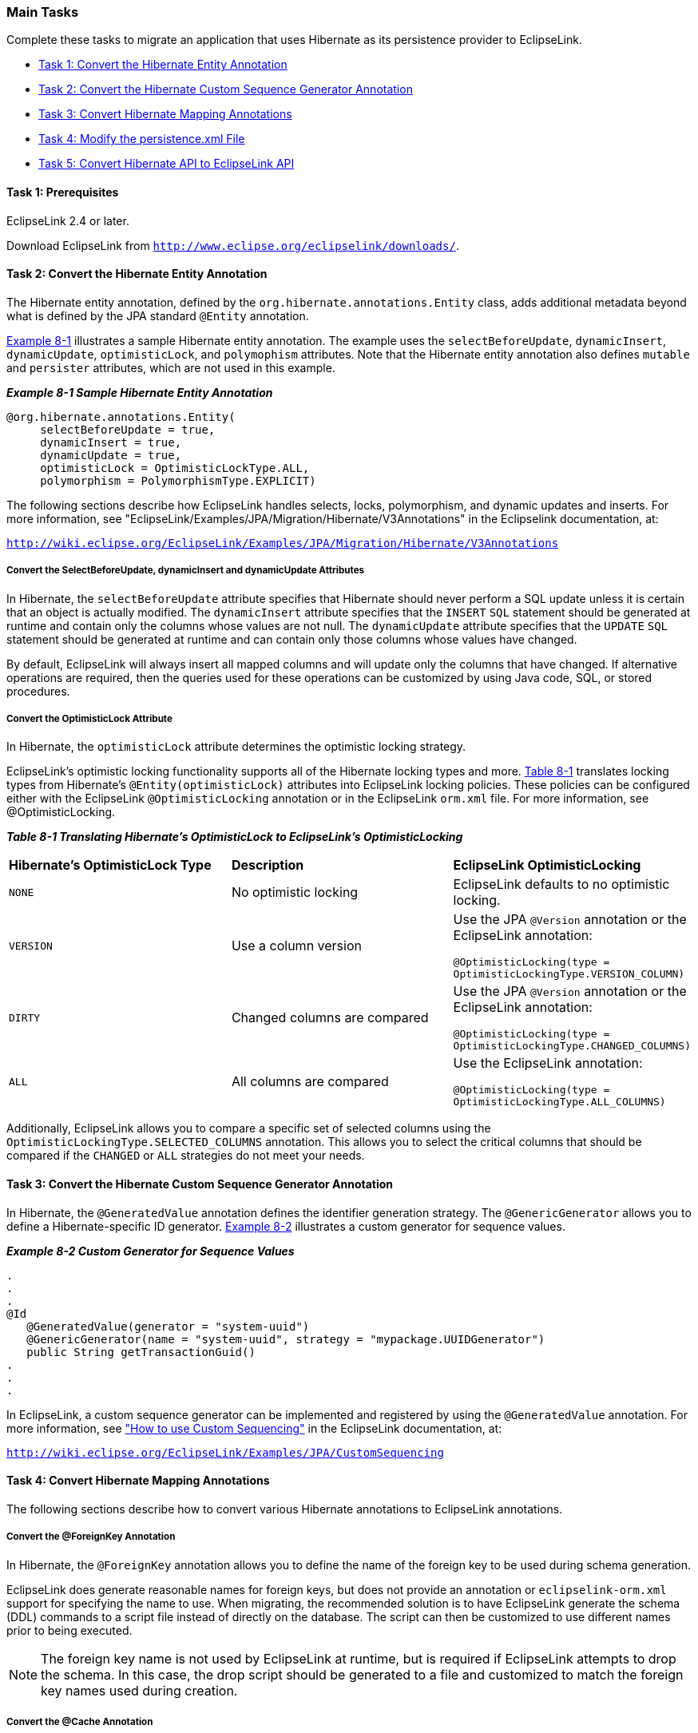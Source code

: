 ///////////////////////////////////////////////////////////////////////////////

    Copyright (c) 2022 Oracle and/or its affiliates. All rights reserved.

    This program and the accompanying materials are made available under the
    terms of the Eclipse Public License v. 2.0, which is available at
    http://www.eclipse.org/legal/epl-2.0.

    This Source Code may also be made available under the following Secondary
    Licenses when the conditions for such availability set forth in the
    Eclipse Public License v. 2.0 are satisfied: GNU General Public License,
    version 2 with the GNU Classpath Exception, which is available at
    https://www.gnu.org/software/classpath/license.html.

    SPDX-License-Identifier: EPL-2.0 OR GPL-2.0 WITH Classpath-exception-2.0

///////////////////////////////////////////////////////////////////////////////
[[MIGRATEHIBERNATE002]]
=== Main Tasks

Complete these tasks to migrate an application that uses Hibernate as
its persistence provider to EclipseLink.

* link:#BGBFIGDF[Task 1: Convert the Hibernate Entity Annotation]
* link:#BGBCJCBF[Task 2: Convert the Hibernate Custom Sequence Generator Annotation]
* link:#BGBDFADJ[Task 3: Convert Hibernate Mapping Annotations]
* link:#BGBGAGJD[Task 4: Modify the persistence.xml File]
* link:#BGBGDHBH[Task 5: Convert Hibernate API to EclipseLink API]

==== Task 1: Prerequisites

EclipseLink 2.4 or later.

Download EclipseLink from
`http://www.eclipse.org/eclipselink/downloads/`.

[[BGBFIGDF]]

==== Task 2: Convert the Hibernate Entity Annotation

The Hibernate entity annotation, defined by the
`org.hibernate.annotations.Entity` class, adds additional metadata
beyond what is defined by the JPA standard `@Entity` annotation.

link:#BGBJIHJB[Example 8-1] illustrates a sample Hibernate entity
annotation. The example uses the `selectBeforeUpdate`, `dynamicInsert`,
`dynamicUpdate`, `optimisticLock`, and `polymophism` attributes. Note
that the Hibernate entity annotation also defines `mutable` and
`persister` attributes, which are not used in this example.

[[BGBJIHJB]]

*_Example 8-1 Sample Hibernate Entity Annotation_*

[source,oac_no_warn]
----
@org.hibernate.annotations.Entity(
     selectBeforeUpdate = true,
     dynamicInsert = true, 
     dynamicUpdate = true,
     optimisticLock = OptimisticLockType.ALL,
     polymorphism = PolymorphismType.EXPLICIT)
----

The following sections describe how EclipseLink handles selects, locks,
polymorphism, and dynamic updates and inserts. For more information, see
"EclipseLink/Examples/JPA/Migration/Hibernate/V3Annotations" in the
Eclipselink documentation, at:

`http://wiki.eclipse.org/EclipseLink/Examples/JPA/Migration/Hibernate/V3Annotations`

===== Convert the SelectBeforeUpdate, dynamicInsert and dynamicUpdate Attributes

In Hibernate, the `selectBeforeUpdate` attribute specifies that
Hibernate should never perform a SQL update unless it is certain that an
object is actually modified. The `dynamicInsert` attribute specifies
that the `INSERT` `SQL` statement should be generated at runtime and
contain only the columns whose values are not null. The `dynamicUpdate`
attribute specifies that the `UPDATE` `SQL` statement should be
generated at runtime and can contain only those columns whose values
have changed.

By default, EclipseLink will always insert all mapped columns and will
update only the columns that have changed. If alternative operations are
required, then the queries used for these operations can be customized
by using Java code, SQL, or stored procedures.

===== Convert the OptimisticLock Attribute

In Hibernate, the `optimisticLock` attribute determines the optimistic
locking strategy.

EclipseLink's optimistic locking functionality supports all of the
Hibernate locking types and more. link:#BGBFBBCE[Table 8-1] translates
locking types from Hibernate's `@Entity(optimisticLock)` attributes into
EclipseLink locking policies. These policies can be configured either
with the EclipseLink `@OptimisticLocking` annotation or in the
EclipseLink `orm.xml` file. For more information, see
@OptimisticLocking.

[[BGBFBBCE]]

*_Table 8-1 Translating Hibernate's OptimisticLock to EclipseLink's
OptimisticLocking_*

|===
|*Hibernate's OptimisticLock Type* |*Description* |*EclipseLink
OptimisticLocking*
|`NONE` |No optimistic locking |EclipseLink defaults to no optimistic
locking.

|`VERSION` |Use a column version a|
Use the JPA `@Version` annotation or the EclipseLink annotation:

`@OptimisticLocking(type = OptimisticLockingType.VERSION_COLUMN)`

|`DIRTY` |Changed columns are compared a|
Use the JPA `@Version` annotation or the EclipseLink annotation:

`@OptimisticLocking(type = OptimisticLockingType.CHANGED_COLUMNS)`

|`ALL` |All columns are compared a|
Use the EclipseLink annotation:

`@OptimisticLocking(type = OptimisticLockingType.ALL_COLUMNS)`

|===

Additionally, EclipseLink allows you to compare a specific set of
selected columns using the `OptimisticLockingType.SELECTED_COLUMNS`
annotation. This allows you to select the critical columns that should
be compared if the `CHANGED` or `ALL` strategies do not meet your needs.

[[BGBCJCBF]]

==== Task 3: Convert the Hibernate Custom Sequence Generator Annotation

In Hibernate, the `@GeneratedValue` annotation defines the identifier
generation strategy. The `@GenericGenerator` allows you to define a
Hibernate-specific ID generator. link:#BGBHCBDG[Example 8-2] illustrates
a custom generator for sequence values.

[[BGBHCBDG]]

*_Example 8-2 Custom Generator for Sequence Values_*

[source,oac_no_warn]
----
.
.
.
@Id
   @GeneratedValue(generator = "system-uuid")
   @GenericGenerator(name = "system-uuid", strategy = "mypackage.UUIDGenerator")
   public String getTransactionGuid()
.
.
.
 
----

In EclipseLink, a custom sequence generator can be implemented and
registered by using the `@GeneratedValue` annotation. For more
information, see
http://wiki.eclipse.org/EclipseLink/Examples/JPA/CustomSequencing["How
to use Custom Sequencing"] in the EclipseLink documentation, at:

`http://wiki.eclipse.org/EclipseLink/Examples/JPA/CustomSequencing`

[[BGBDFADJ]]

==== Task 4: Convert Hibernate Mapping Annotations

The following sections describe how to convert various Hibernate
annotations to EclipseLink annotations.

===== Convert the @ForeignKey Annotation

In Hibernate, the `@ForeignKey` annotation allows you to define the name
of the foreign key to be used during schema generation.

EclipseLink does generate reasonable names for foreign keys, but does
not provide an annotation or `eclipselink-orm.xml` support for
specifying the name to use. When migrating, the recommended solution is
to have EclipseLink generate the schema (DDL) commands to a script file
instead of directly on the database. The script can then be customized
to use different names prior to being executed.

NOTE: The foreign key name is not used by EclipseLink at runtime, but is
required if EclipseLink attempts to drop the schema. In this case, the
drop script should be generated to a file and customized to match the
foreign key names used during creation.

===== Convert the @Cache Annotation

In Hibernate, the `@Cache` annotation configures the caching of entities
and relationships. Because EclipseLink uses an entity cache instead of a
data cache, the relationships are automatically cached. In these cases,
the `@Cache` annotation should be removed during migration.When the
`@Cache` annotation is used on an entity, its behavior is similar to the
EclipseLink `@Cache` annotation. For more information about the `@Cache`
annotation and equivalent `eclipselink-orm.xml` configuration values,
see Jakarta Persistence API (JPA) Extensions Reference for EclipseLink.

[[BGBGAGJD]]

==== Task 5: Modify the persistence.xml File

The `persistence.xml` file is the deployment descriptor file for JPA
persistence. It specifies the persistence units, and declares the
managed persistence classes, the object-relational mapping, and the
database connection details. link:#BGBBIHAD[Example 8-3] illustrates a
`persistence.xml` file for an application that uses Hibernate.
Hibernate-specific values appear in bold font.

[[BGBBIHAD]]

*_Example 8-3 Persistence File for an Application that Uses Hibernate_*

[source,oac_no_warn]
----
<persistence>
   <persistence-unit name="helloworld">
      <provider>org.hibernate.ejb.HibernatePersistence</provider>
      <jta-data-source>java:/DefaultDS</jta-data-source>
      <properties>
         <property name="hibernate.dialect" value="org.hibernate.dialect.HSQLDialect"/>
         <property name="hibernate.hbm2ddl.auto" value="create-drop"/>
      </properties>
   </persistence-unit>
</persistence>
----

===== Modified persistence.xml File

link:#BGBHEIEJ[Example 8-4] illustrates a `persistence.xml` file
modified for an application that uses EclipseLink. Key differences
include the value for the persistence provider. For EclipseLink, this
value is `org.eclipse.persistence.jpa.PersistenceProvider`. The names of
EclipseLink-specific properties are typically be prefixed by
`eclipselink`, for example, `eclipselink.target-database`.
EclipseLink-specific values appear in bold font.

[[BGBHEIEJ]]

*_Example 8-4 Persistence File Modified for EclipseLink_*

[source,oac_no_warn]
----
<xml version="1.0" encoding="UTF-8"?>
<persistence version="1.0" xmlns="http://java.sun.com/xml/ns/persistence" 
  xmlns:xsi="http://www.w3.org/2001/XMLSchema-instance" 
  xsi:schemaLocation="http://java.sun.com/xml/ns/persistence http://java.sun.com/xml/ns/persistence/persistence_1_0.xsd">
  <persistence-unit name="helloworld">
    <provider>org.eclipse.persistence.jpa.PersistenceProvider</provider>
    <jta-data-source>java:/DefaultDS</jta-data-source>
    <!-- For Java SE applications, entity classes must be specified for EclipseLink weaving. For Jakarta EE applications, the classes are found automatically. -->
    <class>Todo</class>
    <properties>
      <property name="eclipselink.ddl-generation" value="drop-and-create-tables"/>
      <property name="eclipselink.ddl-generation.output-mode" value="database"/>
      <property name="eclipselink.logging.level" value="FINE"/>
    </properties>
  </persistence-unit>
</persistence> 
----

===== Drop and Create the Database Tables

For production environments, you would usually have the schema set up on
the database. The following properties defined in the persistence unit
are more suitable for examples and demonstrations. These properties will
instruct EclipseLink to automatically drop and create database tables.
Any previously existing tables will be removed.

To use the Drop and Create Database Tables feature, add the following
properties to the `persistence.xml` file.

[source,oac_no_warn]
----
<property name="eclipselink.ddl-generation" value="drop-and-create-tables"/>
 <property name="eclipselink.ddl-generation.output-mode" value="database"/>
----

For more information on this feature, see the `drop-and-create-tables`
entry in "ddl-generation" in _Jakarta Persistence API (JPA) Extensions
Reference for EclipseLink_.


===== Create or Extend Database Tables

The Create or Extend Database Tables feature allows you match the
database schema to the object model by creating new database tables or
by modifying existing tables. You can modify existing tables by
specifying field name changes and by add and removing fields.

NOTE: In the current release, the Create or Extend Database Tables feature
will not rename or delete existing columns. It will only add missing
table columns.

The Create or Extend Database Tables feature reduces the need to
repopulate test data. You avoid the need to use the Drop and Create
Database Tables feature when the schema changes, due to changes in the
object model. The Create or Extend Database Tables feature can also be
used with extensibility to add table columns.

To use the Create or Extend Database Tables feature, add the following
properties to the `persistence.xml` file. When the context is loaded,
EclipseLink will query the database for each table required in the
persistence unit and use the results to determine if the table needs to
be created or extended.

[source,oac_no_warn]
----
<property name="eclipselink.ddl-generation" value="create-or-extend-tables" />
 <property name="eclipselink.ddl-generation.output-mode" value="database" />
----

For more information on this feature, see the `create-or-extend-tables`
entry in "ddl-generation" in _Jakarta Persistence API (JPA) Extensions
Reference for EclipseLink_.

[[BGBGDHBH]]

==== Task 6: Convert Hibernate API to EclipseLink API

link:#BGBDAHCF[Table 8-2] describes the Hibernate classes that are
commonly used in a JPA project and their equivalent EclipseLink (JPA)
interfaces. All of the Hibernate classes are in the `org.hibernate`
package. All of the JPA interfaces (and the `Persistence` class) are in
the `jakarta.persistence` package.

For information about the EclipseLink API, see _Java API Reference for
EclipseLink_.

[[BGBDAHCF]]

*_Table 8-2 Hibernate Classes and Equivalent JPA Interfaces_*

|===
|*org.hibernate* |*jakarta.persistence* |*Description*
|`cfg.Configuration` |`Persistence` |Provides a bootstrap class that
configures the session factory (in Hibernate) or the entity manager
factory (in JPA). It is generally used to create a single session (or
entity manager) factory for the JVM.

|`SessionFactory` |`EntityManagerFactory` |Provides APIs to open
Hibernate sessions (or JPA entity managers) to process a user request.
Generally, a session (or entity manager) is opened per thread processing
client requests.

|`Session` |`EntityManager` |Provides APIs to store and load entities to
and from the database. It also provides APIs to get a transaction and
create a query.

|`Transaction` |`EntityTransaction` |Provides APIs to manage
transactions.

|`Query` |`Query` |Provides APIs to execute queries.
|===

